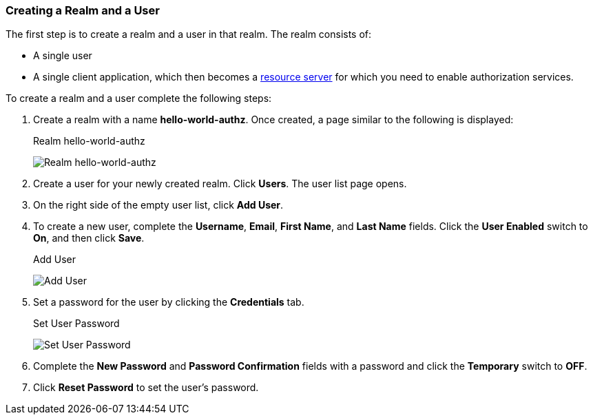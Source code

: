 [[_getting_started_hello_world_create_realm]]
=== Creating a Realm and a User

The first step is to create a realm and a user in that realm. The realm consists of:

* A single user

* A single client application, which then becomes a <<fake/../../../overview/terminology.adoc#_overview_terminology, resource server>> for which you need to enable authorization services.

To create a realm and a user complete the following steps:

. Create a realm with a name *hello-world-authz*. Once created, a page similar to the following is displayed:
+
.Realm hello-world-authz
image:../../../{{book.images}}/getting-started/hello-world/create-realm.png[alt="Realm hello-world-authz"]

. Create a user for your newly created realm. Click *Users*. The user list page opens.

. On the right side of the empty user list, click *Add User*.

. To create a new user, complete the *Username*, *Email*, *First Name*, and *Last Name* fields.
Click the *User Enabled* switch to *On*, and then click *Save*.
+
.Add User
image:../../../{{book.images}}/getting-started/hello-world/create-user.png[alt="Add User"]

. Set a password for the user by clicking the *Credentials* tab.
+
.Set User Password
image:../../../{{book.images}}/getting-started/hello-world/reset-user-pwd.png[alt="Set User Password"]

. Complete the *New Password* and *Password Confirmation* fields with a password and click the *Temporary* switch to *OFF*.

. Click *Reset Password* to set the user's password.
